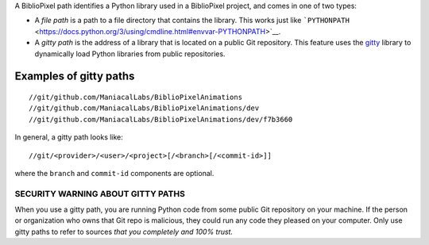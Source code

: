A BiblioPixel path identifies a Python library used in a BiblioPixel
project, and comes in one of two types:

-  A *file path* is a path to a file directory that contains the
   library. This works just like
   ```PYTHONPATH`` <https://docs.python.org/3/using/cmdline.html#envvar-PYTHONPATH>`__.

-  A *gitty path* is the address of a library that is located on a
   public Git repository. This feature uses the
   `gitty <https://github.com/timedata-org/gitty>`__ library to
   dynamically load Python libraries from public repositories.

Examples of gitty paths
-----------------------

::

    //git/github.com/ManiacalLabs/BiblioPixelAnimations
    //git/github.com/ManiacalLabs/BiblioPixelAnimations/dev
    //git/github.com/ManiacalLabs/BiblioPixelAnimations/dev/f7b3660  

In general, a gitty path looks like:

::

    //git/<provider>/<user>/<project>[/<branch>[/<commit-id>]]

where the ``branch`` and ``commit-id`` components are optional.

SECURITY WARNING ABOUT GITTY PATHS
==================================

When you use a gitty path, you are running Python code from some public
Git repository on your machine. If the person or organization who owns
that Git repo is malicious, they could run any code they pleased on your
computer. Only use gitty paths to refer to sources *that you completely
and 100% trust.*
